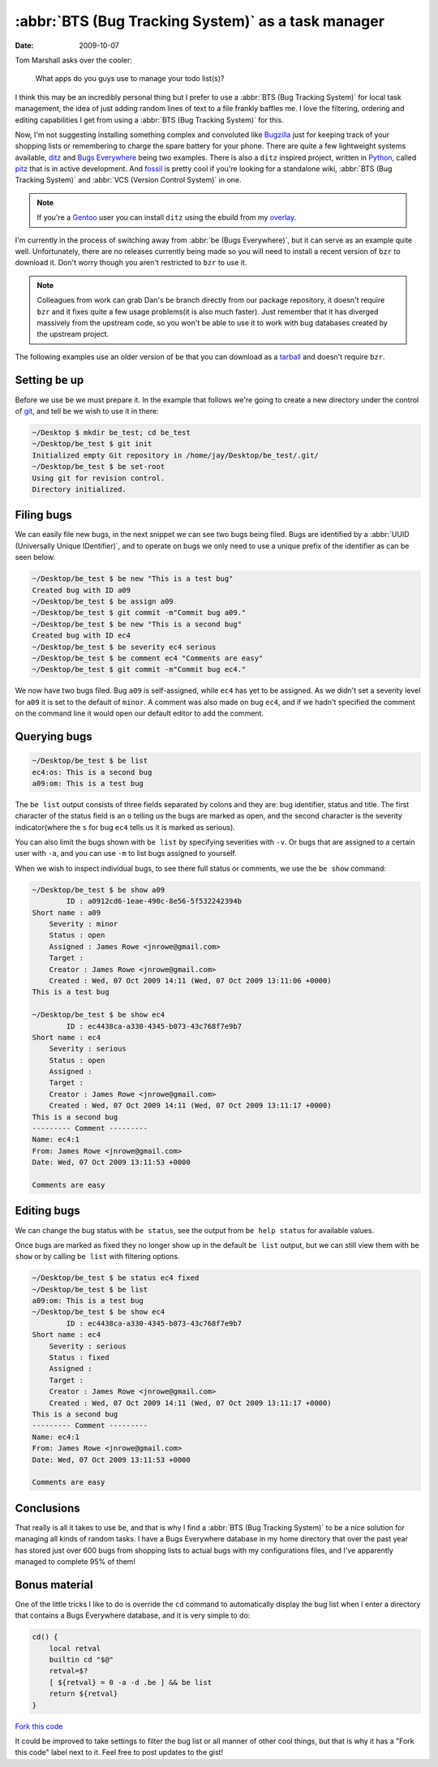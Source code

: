 :abbr:`BTS (Bug Tracking System)` as a task manager
===================================================

:date: 2009-10-07

Tom Marshall asks over the cooler:

    What apps do you guys use to manage your todo list(s)?

I think this may be an incredibly personal thing but I prefer to use
a :abbr:`BTS (Bug Tracking System)` for local task management, the idea of just
adding random lines of text to a file frankly baffles me.  I love the filtering,
ordering and editing capabilities I get from using a :abbr:`BTS (Bug Tracking
System)` for this.

Now, I'm not suggesting installing something complex and convoluted like
Bugzilla_ just for keeping track of your shopping lists or remembering to charge
the spare battery for your phone.  There are quite a few lightweight systems
available, ditz_ and `Bugs Everywhere`_ being two examples.  There is also
a ``ditz`` inspired project, written in Python_, called pitz_ that is in active
development.  And fossil_ is pretty cool if you're looking for a standalone
wiki, :abbr:`BTS (Bug Tracking System)` and :abbr:`VCS (Version Control System)` in one.

.. note:: 
   If you're a Gentoo_ user you can install ``ditz`` using
   the ebuild from my overlay_.

I'm currently in the process of switching away from :abbr:`be (Bugs
Everywhere)`, but it can serve as an example quite well.  Unfortunately, there
are no releases currently being made so you will need to install a recent
version of ``bzr`` to download it.  Don't worry though you aren't restricted to
``bzr`` to use it.

.. note::
   Colleagues from work can grab Dan's ``be`` branch directly from our package
   repository, it doesn't require ``bzr`` and it fixes quite a few usage
   problems(it is also much faster).  Just remember that it has diverged
   massively from the upstream code, so you won't be able to use it to work with
   bug databases created by the upstream project.

The following examples use an older version of ``be`` that you can download as
a tarball_ and doesn't require ``bzr``.

Setting ``be`` up
-----------------

Before we use ``be`` we must prepare it.  In the example that follows we're
going to create a new directory under the control of git_, and tell ``be`` we
wish to use it in there:

.. code-block:: console

    ~/Desktop $ mkdir be_test; cd be_test
    ~/Desktop/be_test $ git init
    Initialized empty Git repository in /home/jay/Desktop/be_test/.git/
    ~/Desktop/be_test $ be set-root
    Using git for revision control.
    Directory initialized.

Filing bugs
-----------

We can easily file new bugs, in the next snippet we can see two bugs being
filed.  Bugs are identified by a :abbr:`UUID (Universally Unique IDentifier)`,
and to operate on bugs we only need to use a unique prefix of the identifier as
can be seen below.

.. code-block:: console

    ~/Desktop/be_test $ be new "This is a test bug"
    Created bug with ID a09
    ~/Desktop/be_test $ be assign a09
    ~/Desktop/be_test $ git commit -m"Commit bug a09."
    ~/Desktop/be_test $ be new "This is a second bug"
    Created bug with ID ec4
    ~/Desktop/be_test $ be severity ec4 serious
    ~/Desktop/be_test $ be comment ec4 "Comments are easy"
    ~/Desktop/be_test $ git commit -m"Commit bug ec4."

We now have two bugs filed.  Bug ``a09`` is self-assigned, while ``ec4`` has yet
to be assigned.  As we didn't set a severity level for ``a09`` it is set to the
default of ``minor``.  A comment was also made on bug ``ec4``, and if we hadn't
specified the comment on the command line it would open our default editor to
add the comment.

Querying bugs
-------------

.. code-block:: console

    ~/Desktop/be_test $ be list
    ec4:os: This is a second bug
    a09:om: This is a test bug

The ``be list`` output consists of three fields separated by colons and they
are: bug identifier, status and title.  The first character of the  status field
is an ``o`` telling us the bugs are marked as open, and the second character is
the severity indicator(where the ``s`` for bug ``ec4`` tells us it is marked as
serious).

You can also limit the bugs shown with ``be list`` by specifying severities with
``-v``.  Or bugs that are assigned to a certain user with ``-a``, and you can
use ``-m`` to list bugs assigned to yourself.

When we wish to inspect individual bugs, to see there full status or comments,
we use the ``be show`` command:

.. code-block:: console

    ~/Desktop/be_test $ be show a09
            ID : a0912cd6-1eae-490c-8e56-5f532242394b
    Short name : a09
        Severity : minor
        Status : open
        Assigned : James Rowe <jnrowe@gmail.com>
        Target :
        Creator : James Rowe <jnrowe@gmail.com>
        Created : Wed, 07 Oct 2009 14:11 (Wed, 07 Oct 2009 13:11:06 +0000)
    This is a test bug

    ~/Desktop/be_test $ be show ec4
            ID : ec4438ca-a330-4345-b073-43c768f7e9b7
    Short name : ec4
        Severity : serious
        Status : open
        Assigned :
        Target :
        Creator : James Rowe <jnrowe@gmail.com>
        Created : Wed, 07 Oct 2009 14:11 (Wed, 07 Oct 2009 13:11:17 +0000)
    This is a second bug
    --------- Comment ---------
    Name: ec4:1
    From: James Rowe <jnrowe@gmail.com>
    Date: Wed, 07 Oct 2009 13:11:53 +0000

    Comments are easy

Editing bugs
------------

We can change the bug status with ``be status``, see the output from ``be help
status`` for available values.

Once bugs are marked as fixed they no longer show up in the default ``be list``
output, but we can still view them with ``be show`` or by calling ``be list``
with filtering options.

.. code-block:: console

    ~/Desktop/be_test $ be status ec4 fixed
    ~/Desktop/be_test $ be list
    a09:om: This is a test bug
    ~/Desktop/be_test $ be show ec4
            ID : ec4438ca-a330-4345-b073-43c768f7e9b7
    Short name : ec4
        Severity : serious
        Status : fixed
        Assigned :
        Target :
        Creator : James Rowe <jnrowe@gmail.com>
        Created : Wed, 07 Oct 2009 14:11 (Wed, 07 Oct 2009 13:11:17 +0000)
    This is a second bug
    --------- Comment ---------
    Name: ec4:1
    From: James Rowe <jnrowe@gmail.com>
    Date: Wed, 07 Oct 2009 13:11:53 +0000

    Comments are easy

Conclusions
-----------

That really is all it takes to use ``be``, and that is why I find a :abbr:`BTS
(Bug Tracking System)` to be a nice solution for managing all kinds of random
tasks.  I have a Bugs Everywhere database in my home directory that over the
past year has stored just over 600 bugs from shopping lists to actual bugs with
my configurations files, and I've apparently managed to complete 95% of them!

Bonus material
--------------

One of the little tricks I like to do is override the ``cd`` command to
automatically display the bug list when I enter a directory that contains a Bugs
Everywhere database, and it is very simple to do:

.. code-block:: bash

    cd() {
        local retval
        builtin cd "$@"
        retval=$?
        [ ${retval} = 0 -a -d .be ] && be list
        return ${retval}
    }

`Fork this code <http://gist.github.com/204172>`__

It could be improved to take settings to filter the bug list or all manner of
other cool things, but that is why it has a "Fork this code" label next to it.
Feel free to post updates to the gist!

.. _Bugzilla: http://www.bugzilla.org
.. _ditz: http://ditz.rubyforge.org
.. _Bugs Everywhere: http://bugseverywhere.org/be/show/HomePage
.. _Python: http://www.python.org
.. _pitz: https://github.com/mw44118/pitz
.. _fossil: http://www.fossil-scm.org/index.html/doc/tip/www/index.wiki
.. _Gentoo: http://www.gentoo.org/
.. _overlay: https://github.com/JNRowe/jnrowe-misc/
.. _tarball: http://www.jnrowe.ukfsn.org/_static/be-0.0.193.tar.bz2
.. _git: http://www.git-scm.com/
